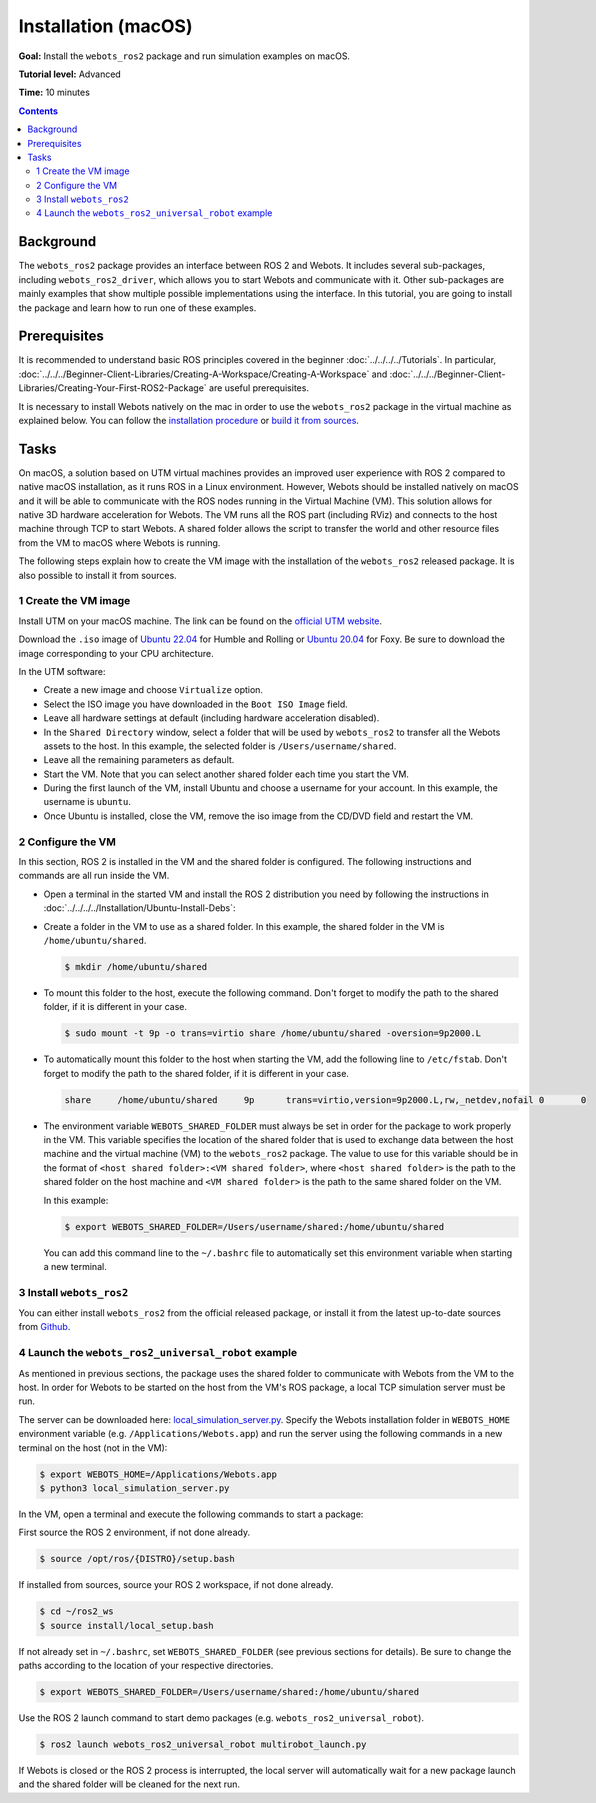 Installation (macOS)
====================

**Goal:** Install the ``webots_ros2`` package and run simulation examples on macOS.

**Tutorial level:** Advanced

**Time:** 10 minutes

.. contents:: Contents
   :depth: 2
   :local:

Background
----------

The ``webots_ros2`` package provides an interface between ROS 2 and Webots.
It includes several sub-packages, including ``webots_ros2_driver``, which allows you to start Webots and communicate with it.
Other sub-packages are mainly examples that show multiple possible implementations using the interface.
In this tutorial, you are going to install the package and learn how to run one of these examples.

Prerequisites
-------------

It is recommended to understand basic ROS principles covered in the beginner :doc:`../../../../Tutorials`.
In particular, :doc:`../../../Beginner-Client-Libraries/Creating-A-Workspace/Creating-A-Workspace` and :doc:`../../../Beginner-Client-Libraries/Creating-Your-First-ROS2-Package` are useful prerequisites.

It is necessary to install Webots natively on the mac in order to use the ``webots_ros2`` package in the virtual machine as explained below.
You can follow the `installation procedure <https://cyberbotics.com/doc/guide/installation-procedure>`_ or `build it from sources <https://github.com/cyberbotics/webots/wiki/macOS-installation/>`_.

Tasks
-----

On macOS, a solution based on UTM virtual machines provides an improved user experience with ROS 2 compared to native macOS installation, as it runs ROS in a Linux environment.
However, Webots should be installed natively on macOS and it will be able to communicate with the ROS nodes running in the Virtual Machine (VM).
This solution allows for native 3D hardware acceleration for Webots.
The VM runs all the ROS part (including RViz) and connects to the host machine through TCP to start Webots.
A shared folder allows the script to transfer the world and other resource files from the VM to macOS where Webots is running.

The following steps explain how to create the VM image with the installation of the ``webots_ros2`` released package.
It is also possible to install it from sources.

1 Create the VM image
^^^^^^^^^^^^^^^^^^^^^^

Install UTM on your macOS machine.
The link can be found on the `official UTM website <https://mac.getutm.app/>`_.

Download the ``.iso`` image of `Ubuntu 22.04 <https://cdimage.ubuntu.com/jammy/daily-live/current/>`_ for Humble and Rolling or `Ubuntu 20.04 <https://cdimage.ubuntu.com/focal/daily-live/pending/>`_ for Foxy.
Be sure to download the image corresponding to your CPU architecture.

In the UTM software:

* Create a new image and choose ``Virtualize`` option.
* Select the ISO image you have downloaded in the ``Boot ISO Image`` field.
* Leave all hardware settings at default (including hardware acceleration disabled).
* In the ``Shared Directory`` window, select a folder that will be used by ``webots_ros2`` to transfer all the Webots assets to the host.
  In this example, the selected folder is ``/Users/username/shared``.
* Leave all the remaining parameters as default.
* Start the VM.
  Note that you can select another shared folder each time you start the VM.
* During the first launch of the VM, install Ubuntu and choose a username for your account.
  In this example, the username is ``ubuntu``.
* Once Ubuntu is installed, close the VM, remove the iso image from the CD/DVD field and restart the VM.

2 Configure the VM
^^^^^^^^^^^^^^^^^^
In this section, ROS 2 is installed in the VM and the shared folder is configured.
The following instructions and commands are all run inside the VM.

* Open a terminal in the started VM and install the ROS 2 distribution you need by following the instructions in :doc:`../../../../Installation/Ubuntu-Install-Debs`:
* Create a folder in the VM to use as a shared folder.
  In this example, the shared folder in the VM is ``/home/ubuntu/shared``.

  .. code-block:: console

      $ mkdir /home/ubuntu/shared

* To mount this folder to the host, execute the following command.
  Don't forget to modify the path to the shared folder, if it is different in your case.

  .. code-block:: console

      $ sudo mount -t 9p -o trans=virtio share /home/ubuntu/shared -oversion=9p2000.L

* To automatically mount this folder to the host when starting the VM, add the following line to ``/etc/fstab``.
  Don't forget to modify the path to the shared folder, if it is different in your case.

  .. code-block:: console

      share     /home/ubuntu/shared     9p      trans=virtio,version=9p2000.L,rw,_netdev,nofail 0       0

* The environment variable ``WEBOTS_SHARED_FOLDER`` must always be set in order for the package to work properly in the VM.
  This variable specifies the location of the shared folder that is used to exchange data between the host machine and the virtual machine (VM) to the ``webots_ros2`` package.
  The value to use for this variable should be in the format of ``<host shared folder>:<VM shared folder>``, where ``<host shared folder>`` is the path to the shared folder on the host machine and ``<VM shared folder>`` is the path to the same shared folder on the VM.

  In this example:

  .. code-block:: console

    $ export WEBOTS_SHARED_FOLDER=/Users/username/shared:/home/ubuntu/shared

  You can add this command line to the ``~/.bashrc`` file to automatically set this environment variable when starting a new terminal.

3 Install ``webots_ros2``
^^^^^^^^^^^^^^^^^^^^^^^^^

You can either install ``webots_ros2`` from the official released package, or install it from the latest up-to-date sources from `Github <https://github.com/cyberbotics/webots_ros2>`_.

.. tabs::

    .. group-tab:: Install ``webots_ros2`` distributed package

        Run the following command in the VM terminal.

        .. code-block:: console

            $ sudo apt-get install ros-{DISTRO}-webots-ros2

    .. group-tab:: Install ``webots_ros2`` from sources

        Install git.

        .. code-block:: console

            $ sudo apt-get install git

        Create a ROS 2 workspace with its ``src`` directory.

        .. code-block:: console

            $ mkdir -p ~/ros2_ws/src

        Source the ROS 2 environment.

        .. code-block:: console

            $ source /opt/ros/{DISTRO}/setup.bash

        Retrieve the sources from Github.

        .. code-block:: console

            $ cd ~/ros2_ws
            $ git clone --recurse-submodules https://github.com/cyberbotics/webots_ros2.git src/webots_ros2

        Install the package dependencies.

        .. code-block:: console

            $ sudo apt install python3-pip python3-rosdep python3-colcon-common-extensions
            $ sudo rosdep init && rosdep update
            $ rosdep install --from-paths src --ignore-src --rosdistro {DISTRO}

        Build the package using ``colcon``.

        .. code-block:: console

            $ colcon build

        Source this workspace.

        .. code-block:: console

            $ source install/local_setup.bash

4 Launch the ``webots_ros2_universal_robot`` example
^^^^^^^^^^^^^^^^^^^^^^^^^^^^^^^^^^^^^^^^^^^^^^^^^^^^

As mentioned in previous sections, the package uses the shared folder to communicate with Webots from the VM to the host.
In order for Webots to be started on the host from the VM's ROS package, a local TCP simulation server must be run.

The server can be downloaded here: `local_simulation_server.py <https://github.com/cyberbotics/webots-server/blob/main/local_simulation_server.py>`_.
Specify the Webots installation folder in ``WEBOTS_HOME`` environment variable (e.g. ``/Applications/Webots.app``) and run the server using the following commands in a new terminal on the host (not in the VM):

.. code-block:: console

        $ export WEBOTS_HOME=/Applications/Webots.app
        $ python3 local_simulation_server.py

In the VM, open a terminal and execute the following commands to start a package:

First source the ROS 2 environment, if not done already.

.. code-block:: console

        $ source /opt/ros/{DISTRO}/setup.bash

If installed from sources, source your ROS 2 workspace, if not done already.

.. code-block:: console

        $ cd ~/ros2_ws
        $ source install/local_setup.bash

If not already set in ``~/.bashrc``, set ``WEBOTS_SHARED_FOLDER`` (see previous sections for details).
Be sure to change the paths according to the location of your respective directories.

.. code-block:: console

        $ export WEBOTS_SHARED_FOLDER=/Users/username/shared:/home/ubuntu/shared

Use the ROS 2 launch command to start demo packages (e.g. ``webots_ros2_universal_robot``).

.. code-block:: console

        $ ros2 launch webots_ros2_universal_robot multirobot_launch.py

If Webots is closed or the ROS 2 process is interrupted, the local server will automatically wait for a new package launch and the shared folder will be cleaned for the next run.
